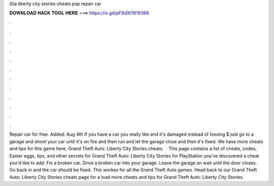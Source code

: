 Gta liberty city stories cheats psp repair car

𝐃𝐎𝐖𝐍𝐋𝐎𝐀𝐃 𝐇𝐀𝐂𝐊 𝐓𝐎𝐎𝐋 𝐇𝐄𝐑𝐄 ===> https://is.gd/pF6dXi?619366

.

.

.

.

.

.

.

.

.

.

.

.

Repair car for free. Added: Aug 4th If you have a car you really like and it's damaged instead of loosing $ just go to a garage and shoot your car until it's on fire and then run and let the garage close and then it's fixed. We have more cheats and tips for this game here, Grand Theft Auto: Liberty City Stories cheats.  · This page contains a list of cheats, codes, Easter eggs, tips, and other secrets for Grand Theft Auto: Liberty City Stories for PlayStation  you've discovered a cheat you'd like to add. Fix a broken car. Drive a broken car into your garage. Leave the garage an wait until the door closes. Go back in and the car should be fixed. This workes for all the Grand Theft Auto games. Head back to our Grand Theft Auto: Liberty City Stories cheats page for a load more cheats and tips for Grand Theft Auto: Liberty City Stories.
